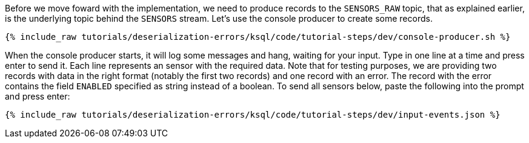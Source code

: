 Before we move foward with the implementation, we need to produce records to the `SENSORS_RAW` topic, that as explained earlier, is the underlying topic behind the `SENSORS` stream.
Let's use the console producer to create some records.

+++++
<pre class="snippet"><code class="shell">{% include_raw tutorials/deserialization-errors/ksql/code/tutorial-steps/dev/console-producer.sh %}</code></pre>
+++++

When the console producer starts, it will log some messages and hang, waiting for your input.
Type in one line at a time and press enter to send it.
Each line represents an sensor with the required data.
Note that for testing purposes, we are providing two records with data in the right format (notably the first two records) and one record with an error.
The record with the error contains the field `ENABLED` specified as string instead of a boolean.
To send all sensors below, paste the following into the prompt and press enter:

+++++
<pre class="snippet"><code class="json">{% include_raw tutorials/deserialization-errors/ksql/code/tutorial-steps/dev/input-events.json %}</code></pre>
+++++